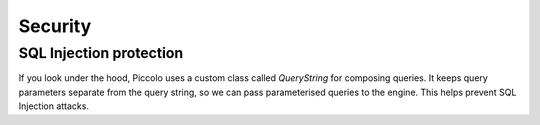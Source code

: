 .. _Security:

Security
========

SQL Injection protection
------------------------

If you look under the hood, Piccolo uses a custom class called `QueryString`
for composing queries. It keeps query parameters separate from the query
string, so we can pass parameterised queries to the engine. This helps
prevent SQL Injection attacks.
